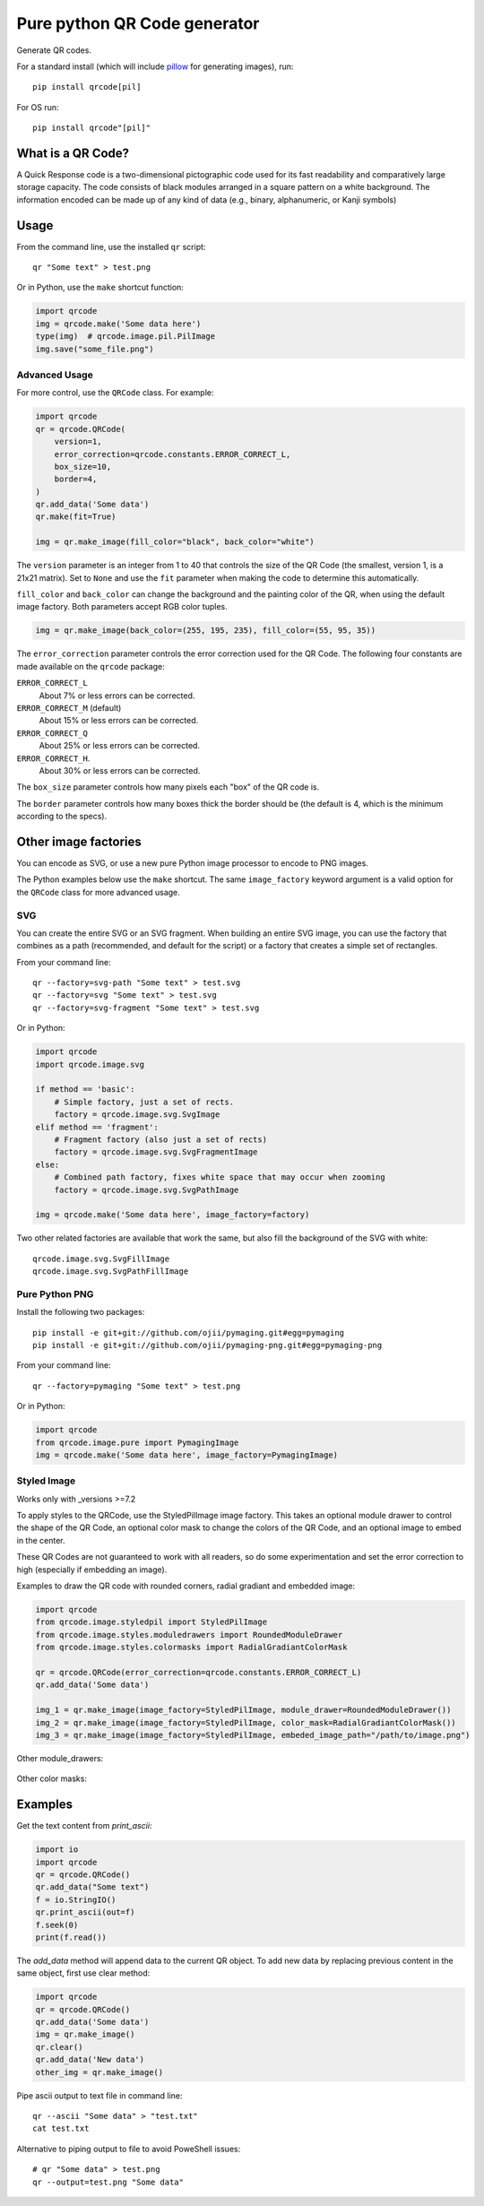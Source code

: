 =============================
Pure python QR Code generator
=============================

Generate QR codes.

For a standard install (which will include pillow_ for generating images),
run::

    pip install qrcode[pil]

.. _pillow: https://pypi.python.org/pypi/Pillow

For OS run::

    pip install qrcode"[pil]"


What is a QR Code?
==================

A Quick Response code is a two-dimensional pictographic code used for its fast
readability and comparatively large storage capacity. The code consists of
black modules arranged in a square pattern on a white background. The
information encoded can be made up of any kind of data (e.g., binary,
alphanumeric, or Kanji symbols)

Usage
=====

From the command line, use the installed ``qr`` script::

    qr "Some text" > test.png

Or in Python, use the ``make`` shortcut function:

.. code:: python

    import qrcode
    img = qrcode.make('Some data here')
    type(img)  # qrcode.image.pil.PilImage
    img.save("some_file.png")

Advanced Usage
--------------

For more control, use the ``QRCode`` class. For example:

.. code:: python

    import qrcode
    qr = qrcode.QRCode(
        version=1,
        error_correction=qrcode.constants.ERROR_CORRECT_L,
        box_size=10,
        border=4,
    )
    qr.add_data('Some data')
    qr.make(fit=True)

    img = qr.make_image(fill_color="black", back_color="white")

The ``version`` parameter is an integer from 1 to 40 that controls the size of
the QR Code (the smallest, version 1, is a 21x21 matrix).
Set to ``None`` and use the ``fit`` parameter when making the code to determine
this automatically.

``fill_color`` and ``back_color`` can change the background and the painting
color of the QR, when using the default image factory. Both parameters accept
RGB color tuples.

.. code:: python


    img = qr.make_image(back_color=(255, 195, 235), fill_color=(55, 95, 35))

The ``error_correction`` parameter controls the error correction used for the
QR Code. The following four constants are made available on the ``qrcode``
package:

``ERROR_CORRECT_L``
    About 7% or less errors can be corrected.
``ERROR_CORRECT_M`` (default)
    About 15% or less errors can be corrected.
``ERROR_CORRECT_Q``
    About 25% or less errors can be corrected.
``ERROR_CORRECT_H``.
    About 30% or less errors can be corrected.

The ``box_size`` parameter controls how many pixels each "box" of the QR code
is.

The ``border`` parameter controls how many boxes thick the border should be
(the default is 4, which is the minimum according to the specs).

Other image factories
=====================

You can encode as SVG, or use a new pure Python image processor to encode to
PNG images.

The Python examples below use the ``make`` shortcut. The same ``image_factory``
keyword argument is a valid option for the ``QRCode`` class for more advanced
usage.

SVG
---

You can create the entire SVG or an SVG fragment. When building an entire SVG
image, you can use the factory that combines as a path (recommended, and
default for the script) or a factory that creates a simple set of rectangles.

From your command line::

    qr --factory=svg-path "Some text" > test.svg
    qr --factory=svg "Some text" > test.svg
    qr --factory=svg-fragment "Some text" > test.svg

Or in Python:

.. code:: python

    import qrcode
    import qrcode.image.svg

    if method == 'basic':
        # Simple factory, just a set of rects.
        factory = qrcode.image.svg.SvgImage
    elif method == 'fragment':
        # Fragment factory (also just a set of rects)
        factory = qrcode.image.svg.SvgFragmentImage
    else:
        # Combined path factory, fixes white space that may occur when zooming
        factory = qrcode.image.svg.SvgPathImage

    img = qrcode.make('Some data here', image_factory=factory)

Two other related factories are available that work the same, but also fill the
background of the SVG with white::

    qrcode.image.svg.SvgFillImage
    qrcode.image.svg.SvgPathFillImage


Pure Python PNG
---------------

Install the following two packages::

    pip install -e git+git://github.com/ojii/pymaging.git#egg=pymaging
    pip install -e git+git://github.com/ojii/pymaging-png.git#egg=pymaging-png

From your command line::

    qr --factory=pymaging "Some text" > test.png

Or in Python:

.. code:: python

    import qrcode
    from qrcode.image.pure import PymagingImage
    img = qrcode.make('Some data here', image_factory=PymagingImage)


Styled Image
------------

Works only with _versions >=7.2

.. _versions: https://github.com/lincolnloop/python-qrcode/blob/master/CHANGES.rst#72-19-july-2021

To apply styles to the QRCode, use the StyledPilImage image factory. 
This takes an optional module drawer to control the shape of the QR Code, an 
optional color mask to change the colors of the QR Code, and an optional image 
to embed in the center.

These QR Codes are not guaranteed to work with all readers, so do some 
experimentation and set the error correction to high (especially if embedding an 
image).

Examples to draw the QR code with rounded corners, radial gradiant and embedded image:

.. code:: python

    import qrcode
    from qrcode.image.styledpil import StyledPilImage
    from qrcode.image.styles.moduledrawers import RoundedModuleDrawer
    from qrcode.image.styles.colormasks import RadialGradiantColorMask

    qr = qrcode.QRCode(error_correction=qrcode.constants.ERROR_CORRECT_L)
    qr.add_data('Some data')

    img_1 = qr.make_image(image_factory=StyledPilImage, module_drawer=RoundedModuleDrawer())
    img_2 = qr.make_image(image_factory=StyledPilImage, color_mask=RadialGradiantColorMask())
    img_3 = qr.make_image(image_factory=StyledPilImage, embeded_image_path="/path/to/image.png")

Other module_drawers:

    .. image:: doc/module_drawers.png

Other color masks:

    .. image:: doc/color_masks.png

Examples
========

Get the text content from `print_ascii`:

.. code:: python

    import io
    import qrcode
    qr = qrcode.QRCode()
    qr.add_data("Some text")
    f = io.StringIO()
    qr.print_ascii(out=f)
    f.seek(0)
    print(f.read())

The `add_data` method will append data to the current QR object. To add new data by replacing previous content in the same object, first use clear method:

.. code:: python

    import qrcode
    qr = qrcode.QRCode()
    qr.add_data('Some data')
    img = qr.make_image()
    qr.clear()
    qr.add_data('New data')
    other_img = qr.make_image()

Pipe ascii output to text file in command line::

    qr --ascii "Some data" > "test.txt"
    cat test.txt

Alternative to piping output to file to avoid PoweShell issues::

    # qr "Some data" > test.png
    qr --output=test.png "Some data"
